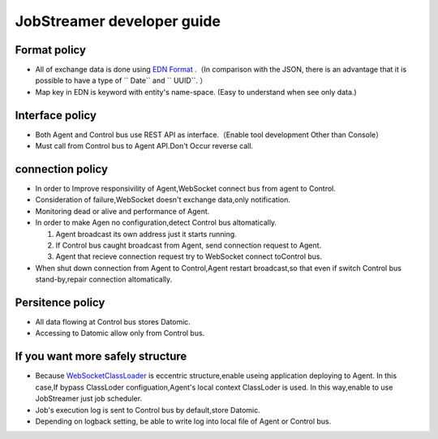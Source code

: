
JobStreamer developer guide
========================================

----------------------------------------
Format policy
----------------------------------------

* All of exchange data is done using `EDN Format`_ .（In comparison with the JSON, there is an advantage that it is possible to have a type of `` Date`` and `` UUID``. ）
* Map key in EDN is keyword with entity's name-space. (Easy to understand when see only data.)

----------------------------------------
Interface policy
----------------------------------------

* Both Agent and Control bus use REST API as interface.（Enable tool development Other than Console）
* Must call from Control bus to Agent API.Don't Occur reverse call. 

----------------------------------------
connection policy
----------------------------------------

* In order to Improve responsivility of Agent,WebSocket connect bus from agent  to Control.
* Consideration of failure,WebSocket doesn't exchange data,only notification.
* Monitoring dead or alive and performance of Agent. 
* In order to make Agen no configuration,detect Control bus altomatically.

  #. Agent broadcast its own address just it starts running.
  #. If Control bus caught broadcast from Agent, send connection request to Agent.
  #. Agent that recieve connection request try to WebSocket connect toControl bus.

* When shut down connection from Agent to Control,Agent restart broadcast,so that even if switch Control bus stand-by,repair connection altomatically.

----------------------------------------
Persitence policy
----------------------------------------

* All data flowing at Control bus stores Datomic.
* Accessing to Datomic allow only from Control bus.

----------------------------------------
If you want more safely structure
----------------------------------------

* Because `WebSocketClassLoader`_ is eccentric structure,enable useing application deploying to Agent. 
  In this case,If bypass ClassLoder configuation,Agent's local context ClassLoder is used.
  In this way,enable to use JobStreamer just job scheduler.
* Job's execution log is sent to Control bus by default,store Datomic.
* Depending on logback setting, be able to write log into local file of Agent or Control bus. 

.. _EDN Format: https://github.com/edn-format/edn
.. _WebSocketClassLoader: https://github.com/kawasima/websocket-classloader